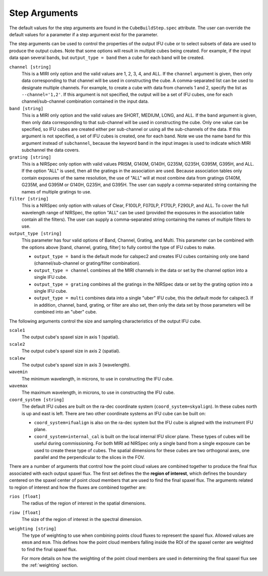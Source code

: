 .. _arguments:

Step Arguments
==============
The default values for the step arguments are found in the ``CubeBuildStep.spec`` attribute.
The user can override the default values for a parameter if a step argument exist for the parameter. 

The  step arguments can be used to control the properties of the output IFU cube or to select  subsets of data are used to produce the output cubes. Note that some options will result in multiple cubes being
created. For example, if the input data span several bands, but ``output_type = band``  then a cube for
each band will be created.

``channel [string]``
  This is a MIRI only option and the valid values are 1, 2, 3, 4, and ALL.
  If the ``channel`` argument is given, then only data corresponding to that channel  will be used in
  constructing the cube.  A comma-separated list can be used to designate multiple channels.
  For example, to create a cube with data from channels 1 and 2, specify the
  list as ``--channel='1,2'``. If this argument is not specified, the output will be a set of IFU cubes, one for each
  channel/sub-channel combination contained in the input data.

``band [string]``
  This is a MIRI only option and the valid values are SHORT, MEDIUM, LONG, and ALL.
  If the ``band`` argument is given, then only data corresponding
  to that sub-channel will be used in constructing the cube. Only one value can be specified, so IFU cubes are
  created either per sub-channel or using all the sub-channels of the data.  If this argument is not specified,
  a set of IFU cubes is created, one for each band. Note we use the name ``band`` for this argument instead of
  ``subchannel``, because the keyword ``band`` in the input images is used to indicate which MIRI subchannel the
  data covers.

``grating [string]``
  This is a NIRSpec only option with valid values PRISM, G140M, G140H, G235M, G235H, G395M, G395H, and ALL.
  If the option "ALL" is used, then all the gratings in the association are used.
  Because association tables only contain exposures of the same resolution, the use of "ALL" will at most combine
  data from gratings G140M, G235M, and G395M or G140H, G235H, and G395H. The user can supply a comma-separated string
  containing the names of multiple gratings to use.

``filter [string]``
  This is a NIRSpec only option with values of Clear, F100LP, F070LP, F170LP, F290LP, and ALL.
  To cover the full wavelength range of NIRSpec, the option "ALL" can be used (provided the exposures in the
  association table contain all the filters). The user can supply a comma-separated string containing the names of
  multiple filters to use.

``output_type [string]``
  This parameter has four valid options of Band, Channel, Grating, and Multi. This parameter can be combined
  with the options above [band, channel, grating, filter] to fully control the type of IFU
  cubes to make.

  - ``output_type = band`` is the default mode for calspec2 and creates IFU cubes containing only one band
    (channel/sub-channel or  grating/filter combination).

  - ``output_type = channel`` combines all the MIRI channels in the data or set by the
    channel option into a single IFU cube.

  - ``output_type = grating`` combines all the gratings in the NIRSpec data or set by the
    grating option into a single IFU cube.

  - ``output_type = multi`` combines data  into a single "uber" IFU cube, this the default mode for calspec3. If in addition,
    channel, band, grating, or filter are also set, then only the data set by those
    parameters will be combined into an "uber" cube.

The following arguments control the size and sampling characteristics of the output IFU cube.

``scale1``
  The output cube's spaxel size in axis 1 (spatial).

``scale2``
  The output cube's spaxel size in axis 2 (spatial).

``scalew``
  The output cube's spaxel size in axis 3 (wavelength).

``wavemin``
  The minimum wavelength, in microns, to use in constructing the IFU cube.

``wavemax``
  The maximum wavelength, in microns, to use in constructing the IFU cube.

``coord_system [string]``
  The default IFU cubes are built on the ra-dec coordinate system (``coord_system=skyalign``). In these cubes north is up 
  and east is left. There are two other coordinate systems an IFU cube can be built on:

  - ``coord_system=ifualign`` is also on the ra-dec system but the IFU cube is aligned with the instrument IFU plane. 
  - ``coord_system=internal_cal`` is built on the local internal IFU slicer plane. These types of cubes will be useful during commissioning. For both MIRI ad NIRSpec only a single band from a single exposure can be used to create these type of cubes. The spatial dimensions for these cubes are two orthogonal axes, one parallel and the perpendicular to the slices in the FOV. 

There are a number of arguments that control how the point cloud values are combined together to produce the final
flux associated with each output spaxel flux. The first set defines the the  **region of interest**,  which defines the
boundary centered on the spaxel center of   point cloud members that are used to find the final spaxel flux.
The arguments related to region of interest and how the fluxes are combined together are:

``rios [float]``
  The radius of the region of interest in the spatial  dimensions.

``riow [float]``
  The size of the region of interest in the spectral dimension.


``weighting [string]``
  The type of weighting to use when combining points cloud fluxes to represent the spaxel flux. Allowed values are
  ``emsm`` and ``msm``. This defines how the point cloud members falling inside the ROI of the spaxel center are weighted	
  to find the final spaxel flux. 

  For more details on how the weighting of the point cloud members are used in determining the final spaxel flux see
  the :ref:`weighting` section.
